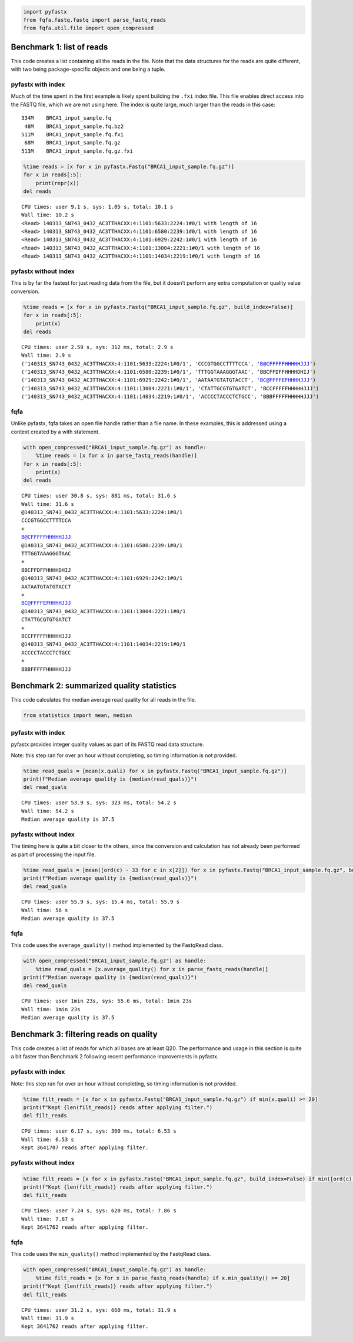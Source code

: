 .. code:: ipython3

    import pyfastx
    from fqfa.fastq.fastq import parse_fastq_reads
    from fqfa.util.file import open_compressed

Benchmark 1: list of reads
==========================

This code creates a list containing all the reads in the file. Note that
the data structures for the reads are quite different, with two being
package-specific objects and one being a tuple.

pyfastx with index
------------------

Much of the time spent in the first example is likely spent building the
``.fxi`` index file. This file enables direct access into the FASTQ
file, which we are not using here. The index is quite large, much larger
than the reads in this case:

::

   334M    BRCA1_input_sample.fq
    48M    BRCA1_input_sample.fq.bz2
   511M    BRCA1_input_sample.fq.fxi
    68M    BRCA1_input_sample.fq.gz
   513M    BRCA1_input_sample.fq.gz.fxi

.. code:: ipython3

    %time reads = [x for x in pyfastx.Fastq("BRCA1_input_sample.fq.gz")]
    for x in reads[:5]:
        print(repr(x))
    del reads


.. parsed-literal::

    CPU times: user 9.1 s, sys: 1.05 s, total: 10.1 s
    Wall time: 10.2 s
    <Read> 140313_SN743_0432_AC3TTHACXX:4:1101:5633:2224:1#0/1 with length of 16
    <Read> 140313_SN743_0432_AC3TTHACXX:4:1101:6580:2239:1#0/1 with length of 16
    <Read> 140313_SN743_0432_AC3TTHACXX:4:1101:6929:2242:1#0/1 with length of 16
    <Read> 140313_SN743_0432_AC3TTHACXX:4:1101:13004:2221:1#0/1 with length of 16
    <Read> 140313_SN743_0432_AC3TTHACXX:4:1101:14034:2219:1#0/1 with length of 16


pyfastx without index
---------------------

This is by far the fastest for just reading data from the file, but it
doesn’t perform any extra computation or quality value conversion.

.. code:: ipython3

    %time reads = [x for x in pyfastx.Fastq("BRCA1_input_sample.fq.gz", build_index=False)]
    for x in reads[:5]:
        print(x)
    del reads


.. parsed-literal::

    CPU times: user 2.59 s, sys: 312 ms, total: 2.9 s
    Wall time: 2.9 s
    ('140313_SN743_0432_AC3TTHACXX:4:1101:5633:2224:1#0/1', 'CCCGTGGCCTTTTCCA', 'B@CFFFFFHHHHHJJJ')
    ('140313_SN743_0432_AC3TTHACXX:4:1101:6580:2239:1#0/1', 'TTTGGTAAAGGGTAAC', 'BBCFFDFFHHHHDHIJ')
    ('140313_SN743_0432_AC3TTHACXX:4:1101:6929:2242:1#0/1', 'AATAATGTATGTACCT', 'BC@FFFFEFHHHHJJJ')
    ('140313_SN743_0432_AC3TTHACXX:4:1101:13004:2221:1#0/1', 'CTATTGCGTGTGATCT', 'BCCFFFFFHHHHHJJJ')
    ('140313_SN743_0432_AC3TTHACXX:4:1101:14034:2219:1#0/1', 'ACCCCTACCCTCTGCC', 'BBBFFFFFHHHHHJJJ')


fqfa
----

Unlike pyfastx, fqfa takes an open file handle rather than a file name.
In these examples, this is addressed using a context created by a with
statement.

.. code:: ipython3

    with open_compressed("BRCA1_input_sample.fq.gz") as handle:
        %time reads = [x for x in parse_fastq_reads(handle)]
    for x in reads[:5]:
        print(x)
    del reads


.. parsed-literal::

    CPU times: user 30.8 s, sys: 881 ms, total: 31.6 s
    Wall time: 31.6 s
    @140313_SN743_0432_AC3TTHACXX:4:1101:5633:2224:1#0/1
    CCCGTGGCCTTTTCCA
    +
    B@CFFFFFHHHHHJJJ
    @140313_SN743_0432_AC3TTHACXX:4:1101:6580:2239:1#0/1
    TTTGGTAAAGGGTAAC
    +
    BBCFFDFFHHHHDHIJ
    @140313_SN743_0432_AC3TTHACXX:4:1101:6929:2242:1#0/1
    AATAATGTATGTACCT
    +
    BC@FFFFEFHHHHJJJ
    @140313_SN743_0432_AC3TTHACXX:4:1101:13004:2221:1#0/1
    CTATTGCGTGTGATCT
    +
    BCCFFFFFHHHHHJJJ
    @140313_SN743_0432_AC3TTHACXX:4:1101:14034:2219:1#0/1
    ACCCCTACCCTCTGCC
    +
    BBBFFFFFHHHHHJJJ


Benchmark 2: summarized quality statistics
==========================================

This code calculates the median average read quality for all reads in
the file.

.. code:: ipython3

    from statistics import mean, median

pyfastx with index
------------------

pyfastx provides integer quality values as part of its FASTQ read data
structure.

Note: this step ran for over an hour without completing, so timing
information is not provided.

.. code:: ipython3

    %time read_quals = [mean(x.quali) for x in pyfastx.Fastq("BRCA1_input_sample.fq.gz")]
    print(f"Median average quality is {median(read_quals)}")
    del read_quals


.. parsed-literal::

    CPU times: user 53.9 s, sys: 323 ms, total: 54.2 s
    Wall time: 54.2 s
    Median average quality is 37.5


pyfastx without index
---------------------

The timing here is quite a bit closer to the others, since the
conversion and calculation has not already been performed as part of
processing the input file.

.. code:: ipython3

    %time read_quals = [mean([ord(c) - 33 for c in x[2]]) for x in pyfastx.Fastq("BRCA1_input_sample.fq.gz", build_index=False)]
    print(f"Median average quality is {median(read_quals)}")
    del read_quals


.. parsed-literal::

    CPU times: user 55.9 s, sys: 15.4 ms, total: 55.9 s
    Wall time: 56 s
    Median average quality is 37.5


fqfa
----

This code uses the ``average_quality()`` method implemented by the
FastqRead class.

.. code:: ipython3

    with open_compressed("BRCA1_input_sample.fq.gz") as handle:
        %time read_quals = [x.average_quality() for x in parse_fastq_reads(handle)]
    print(f"Median average quality is {median(read_quals)}")
    del read_quals


.. parsed-literal::

    CPU times: user 1min 23s, sys: 55.6 ms, total: 1min 23s
    Wall time: 1min 23s
    Median average quality is 37.5


Benchmark 3: filtering reads on quality
=======================================

This code creates a list of reads for which all bases are at least Q20.
The performance and usage in this section is quite a bit faster than
Benchmark 2 following recent performance improvements in pyfastx.

pyfastx with index
------------------

Note: this step ran for over an hour without completing, so timing
information is not provided.

.. code:: ipython3

    %time filt_reads = [x for x in pyfastx.Fastq("BRCA1_input_sample.fq.gz") if min(x.quali) >= 20]
    print(f"Kept {len(filt_reads)} reads after applying filter.")
    del filt_reads


.. parsed-literal::

    CPU times: user 6.17 s, sys: 360 ms, total: 6.53 s
    Wall time: 6.53 s
    Kept 3641707 reads after applying filter.


pyfastx without index
---------------------

.. code:: ipython3

    %time filt_reads = [x for x in pyfastx.Fastq("BRCA1_input_sample.fq.gz", build_index=False) if min([ord(c) - 33 for c in x[2]]) >= 20]
    print(f"Kept {len(filt_reads)} reads after applying filter.")
    del filt_reads


.. parsed-literal::

    CPU times: user 7.24 s, sys: 620 ms, total: 7.86 s
    Wall time: 7.87 s
    Kept 3641762 reads after applying filter.


fqfa
----

This code uses the ``min_quality()`` method implemented by the FastqRead
class.

.. code:: ipython3

    with open_compressed("BRCA1_input_sample.fq.gz") as handle:
        %time filt_reads = [x for x in parse_fastq_reads(handle) if x.min_quality() >= 20]
    print(f"Kept {len(filt_reads)} reads after applying filter.")
    del filt_reads


.. parsed-literal::

    CPU times: user 31.2 s, sys: 660 ms, total: 31.9 s
    Wall time: 31.9 s
    Kept 3641762 reads after applying filter.

